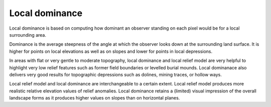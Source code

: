 .. _listofvis_localdom:

Local dominance
===============

.. image:: ./figures/rvtvis_localdom.png

Local dominance is based on computing how dominant an observer standing on each pixel would be for a local surrounding area. 

Dominance is the average steepness of the angle at which the observer looks down at the surrounding land surface. It is higher for points on local elevations as well as on slopes and lower for points in local depressions.

In areas with flat or very gentle to moderate topography, local dominance and local relief model are very helpful to highlight very low relief features such as former field boundaries or levelled burial mounds. Local dominanace also delivers very good results for topographic depressions such as dolines, mining traces, or hollow ways.

Local relief model and local dominance are interchangeable to a certain extent. Local relief model produces more realistic relative elevation values of relief anomalies. Local dominance retains a (limited) visual impression of the overall landscape forms as it produces higher values on slopes than on horizontal planes.

.. seealso:: :ref:`listofvis_slrm`.